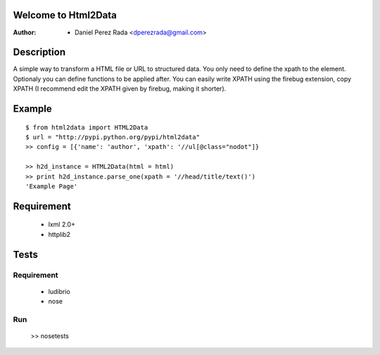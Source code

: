 .. -*- mode: rst; coding: utf-8 -*-

Welcome to Html2Data
====================

:Author: * Daniel Perez Rada <dperezrada@gmail.com>

Description
===========
A simple way to transform a HTML file or URL to structured data.  You only need to define the xpath to the element. Optionaly you can define functions to be applied after. You can easily write XPATH using the firebug extension, copy XPATH (I recommend edit the XPATH given by firebug, making it shorter).

Example
=======

::

	$ from html2data import HTML2Data
	$ url = "http://pypi.python.org/pypi/html2data"
	>> config = [{'name': 'author', 'xpath': '//ul[@class="nodot"]}

	>> h2d_instance = HTML2Data(html = html)
	>> print h2d_instance.parse_one(xpath = '//head/title/text()')
	'Example Page'

Requirement
===========

 * lxml 2.0+
 * httplib2

Tests
=====
Requirement
-----------

 * ludibrio
 * nose

Run
---

    >> nosetests
 